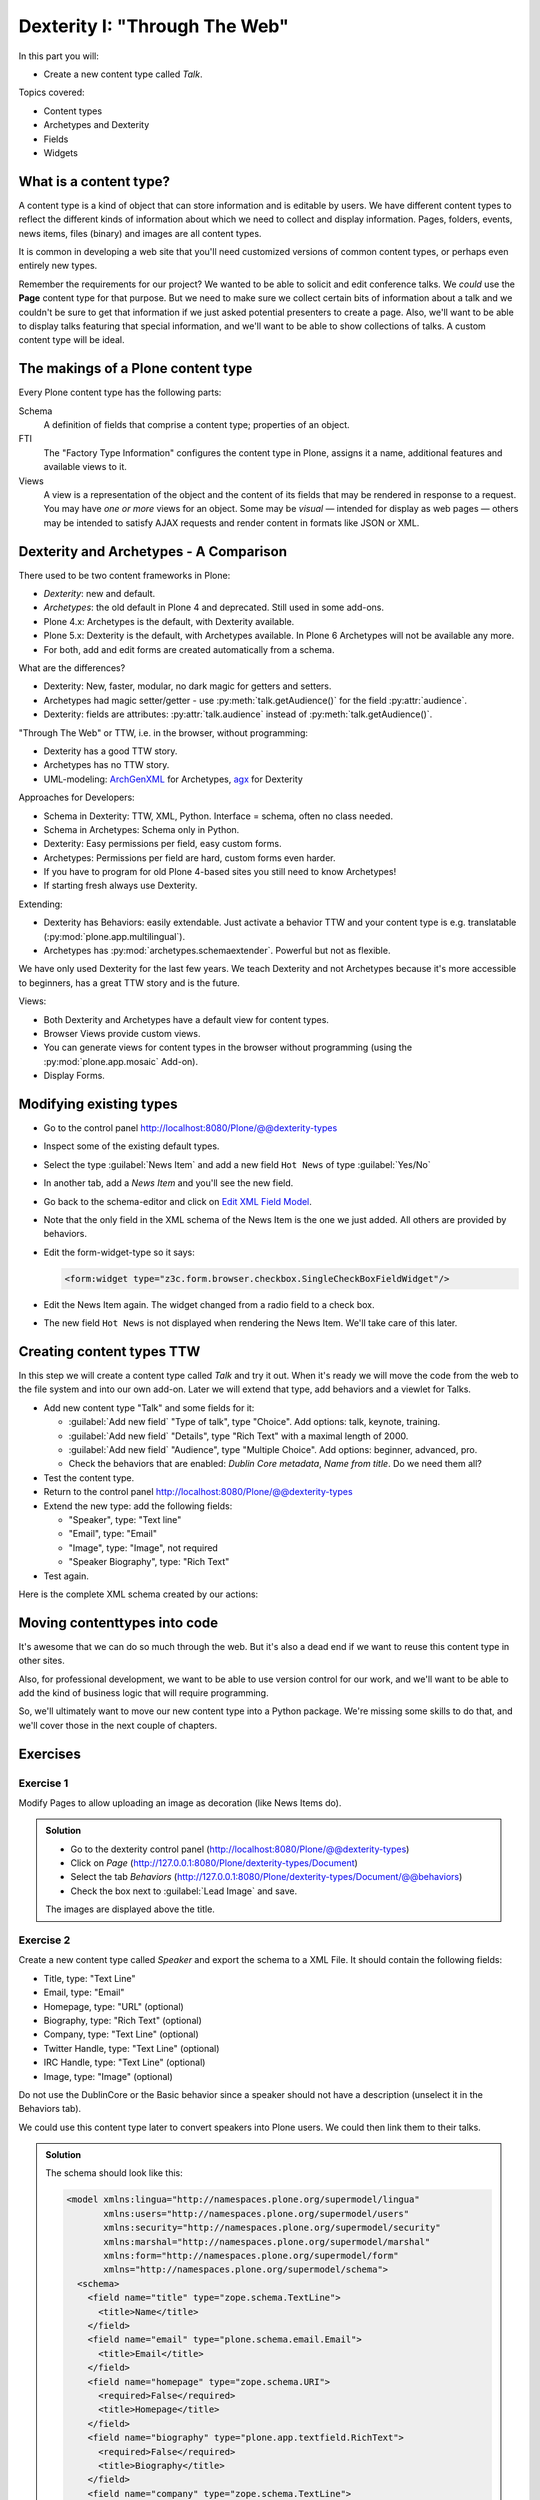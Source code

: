 .. _dexterity1-label:

Dexterity I: "Through The Web"
==============================

In this part you will:

* Create a new content type called *Talk*.


Topics covered:

* Content types
* Archetypes and Dexterity
* Fields
* Widgets


.. _dexterity1-what-label:

What is a content type?
-----------------------

A content type is a kind of object that can store information and is editable by users.
We have different content types to reflect the different kinds of information about which we need to collect and display information.
Pages, folders, events, news items, files (binary) and images are all content types.

It is common in developing a web site that you'll need customized versions of common content types, or perhaps even entirely new types.

Remember the requirements for our project? We wanted to be able to solicit and edit conference talks.
We *could* use the **Page** content type for that purpose.
But we need to make sure we collect certain bits of information about a talk and we couldn't be sure to get that information if we just asked potential presenters to create a page.
Also, we'll want to be able to display talks featuring that special information, and we'll want to be able to show collections of talks.
A custom content type will be ideal.

.. _dexterity1-contains-label:

The makings of a Plone content type
-----------------------------------

Every Plone content type has the following parts:

Schema
    A definition of fields that comprise a content type;
    properties of an object.

FTI
    The "Factory Type Information" configures the content type in Plone, assigns it a name, additional features and available views to it.

Views
    A view is a representation of the object and the content of its fields that may be rendered in response to a request.
    You may have *one or more* views for an object.
    Some may be *visual* — intended for display as web pages — others may be intended to satisfy AJAX requests and render content in formats like JSON or XML.


.. _dexterity1-comparison-label:

Dexterity and Archetypes - A Comparison
---------------------------------------

There used to be two content frameworks in Plone:

* *Dexterity*: new and default.
* *Archetypes*: the old default in Plone 4 and deprecated. Still used in some add-ons.
* Plone 4.x: Archetypes is the default, with Dexterity available.
* Plone 5.x: Dexterity is the default, with Archetypes available. In Plone 6 Archetypes will not be available any more.
* For both, add and edit forms are created automatically from a schema.

What are the differences?

* Dexterity: New, faster, modular, no dark magic for getters and setters.
* Archetypes had magic setter/getter - use :py:meth:`talk.getAudience()` for the field :py:attr:`audience`.
* Dexterity: fields are attributes: :py:attr:`talk.audience` instead of :py:meth:`talk.getAudience()`.

"Through The Web" or TTW, i.e. in the browser, without programming:

* Dexterity has a good TTW story.
* Archetypes has no TTW story.
* UML-modeling: `ArchGenXML <https://docs.plone.org/old-reference-manuals/archgenxml/index.html>`_ for Archetypes, `agx <https://pypi.python.org/pypi/agx.generator.dexterity>`_ for Dexterity

Approaches for Developers:

* Schema in Dexterity: TTW, XML, Python. Interface = schema, often no class needed.
* Schema in Archetypes: Schema only in Python.

* Dexterity: Easy permissions per field, easy custom forms.
* Archetypes: Permissions per field are hard, custom forms even harder.
* If you have to program for old Plone 4-based sites you still need to know Archetypes!
* If starting fresh always use Dexterity.

Extending:

* Dexterity has Behaviors: easily extendable. Just activate a behavior TTW and your content type is e.g. translatable (:py:mod:`plone.app.multilingual`).
* Archetypes has :py:mod:`archetypes.schemaextender`. Powerful but not as flexible.

We have only used Dexterity for the last few years.
We teach Dexterity and not Archetypes because it's more accessible to beginners, has a great TTW story and is the future.

Views:

* Both Dexterity and Archetypes have a default view for content types.
* Browser Views provide custom views.
* You can generate views for content types in the browser without programming (using the :py:mod:`plone.app.mosaic` Add-on).
* Display Forms.


.. _dexterity1-modify-label:

Modifying existing types
------------------------

* Go to the control panel http://localhost:8080/Plone/@@dexterity-types
* Inspect some of the existing default types.
* Select the type :guilabel:`News Item` and add a new field ``Hot News`` of type :guilabel:`Yes/No`
* In another tab, add a *News Item* and you'll see the new field.
* Go back to the schema-editor and click on `Edit XML Field Model <http://localhost:8080/Plone/dexterity-types/News%20Item/@@modeleditor>`_.
* Note that the only field in the XML schema of the News Item is the one we just added. All others are provided by behaviors.
* Edit the form-widget-type so it says:

  .. code-block:: xml

    <form:widget type="z3c.form.browser.checkbox.SingleCheckBoxFieldWidget"/>

* Edit the News Item again. The widget changed from a radio field to a check box.
* The new field ``Hot News`` is not displayed when rendering the News Item. We'll take care of this later.


.. seealso::

   https://docs.plone.org/external/plone.app.contenttypes/docs/README.html#extending-the-types

.. _dexterity1-create-ttw-label:

Creating content types TTW
--------------------------

In this step we will create a content type called *Talk* and try it out. When it's ready we will move the code from the web to the file system and into our own add-on. Later we will extend that type, add behaviors and a viewlet for Talks.

* Add new content type "Talk" and some fields for it:

  * :guilabel:`Add new field` "Type of talk", type "Choice". Add options: talk, keynote, training.
  * :guilabel:`Add new field` "Details", type "Rich Text" with a maximal length of 2000.
  * :guilabel:`Add new field` "Audience", type "Multiple Choice". Add options: beginner, advanced, pro.
  * Check the behaviors that are enabled:  *Dublin Core metadata*, *Name from title*. Do we need them all?

* Test the content type.
* Return to the control panel http://localhost:8080/Plone/@@dexterity-types
* Extend the new type: add the following fields:

  * "Speaker", type: "Text line"
  * "Email", type: "Email"
  * "Image", type: "Image", not required
  * "Speaker Biography", type: "Rich Text"

* Test again.

Here is the complete XML schema created by our actions:

.. code-block:: xml
  :linenos:

  <model xmlns:lingua="http://namespaces.plone.org/supermodel/lingua"
       xmlns:users="http://namespaces.plone.org/supermodel/users"
       xmlns:security="http://namespaces.plone.org/supermodel/security"
       xmlns:marshal="http://namespaces.plone.org/supermodel/marshal"
       xmlns:form="http://namespaces.plone.org/supermodel/form"
       xmlns="http://namespaces.plone.org/supermodel/schema">
    <schema>
      <field name="type_of_talk" type="zope.schema.Choice">
        <description/>
        <title>Type of talk</title>
        <values>
          <element>Talk</element>
          <element>Training</element>
          <element>Keynote</element>
        </values>
      </field>
      <field name="details" type="plone.app.textfield.RichText">
        <description>Add a short description of the talk (max. 2000 characters)</description>
        <max_length>2000</max_length>
        <title>Details</title>
      </field>
      <field name="audience" type="zope.schema.Set">
        <description/>
        <title>Audience</title>
        <value_type type="zope.schema.Choice">
          <values>
            <element>Beginner</element>
            <element>Advanced</element>
            <element>Professionals</element>
          </values>
        </value_type>
      </field>
      <field name="speaker" type="zope.schema.TextLine">
        <description>Name (or names) of the speaker</description>
        <title>Speaker</title>
      </field>
      <field name="email" type="plone.schema.email.Email">
        <description>Adress of the speaker</description>
        <title>Email</title>
      </field>
      <field name="image" type="plone.namedfile.field.NamedBlobImage">
        <description/>
        <required>False</required>
        <title>Image</title>
      </field>
      <field name="speaker_biography" type="plone.app.textfield.RichText">
        <description/>
        <max_length>1000</max_length>
        <required>False</required>
        <title>Speaker Biography</title>
      </field>
    </schema>
  </model>


.. _dexterity1-ttw-to-code-label:

Moving contenttypes into code
------------------------------

It's awesome that we can do so much through the web. But it's also a dead end if we want to reuse this content type in other sites.

Also, for professional development, we want to be able to use version control for our work, and we'll want to be able to add the kind of business logic that will require programming.

So, we'll ultimately want to move our new content type into a Python package. We're missing some skills to do that, and we'll cover those in the next couple of chapters.

.. seealso::

   * `Dexterity Developer Manual <https://docs.plone.org/external/plone.app.dexterity/docs/index.html>`_
   * `The standard behaviors <https://docs.plone.org/external/plone.app.dexterity/docs/reference/standard-behaviours.html>`_


.. _dexterity1-excercises-label:

Exercises
---------

Exercise 1
++++++++++

Modify Pages to allow uploading an image as decoration (like News Items do).

..  admonition:: Solution
    :class: toggle

    * Go to the dexterity control panel (http://localhost:8080/Plone/@@dexterity-types)
    * Click on *Page* (http://127.0.0.1:8080/Plone/dexterity-types/Document)
    * Select the tab *Behaviors* (http://127.0.0.1:8080/Plone/dexterity-types/Document/@@behaviors)
    * Check the box next to :guilabel:`Lead Image` and save.

    The images are displayed above the title.

Exercise 2
++++++++++

Create a new content type called *Speaker* and export the schema to a XML File.
It should contain the following fields:

* Title, type: "Text Line"
* Email, type: "Email"
* Homepage, type: "URL" (optional)
* Biography, type: "Rich Text" (optional)
* Company, type: "Text Line" (optional)
* Twitter Handle, type: "Text Line" (optional)
* IRC Handle, type: "Text Line" (optional)
* Image, type: "Image" (optional)

Do not use the DublinCore or the Basic behavior since a speaker should not have a description (unselect it in the Behaviors tab).

We could use this content type later to convert speakers into Plone users. We could then link them to their talks.

..  admonition:: Solution
    :class: toggle

    The schema should look like this:

    ..  code-block:: xml

        <model xmlns:lingua="http://namespaces.plone.org/supermodel/lingua"
               xmlns:users="http://namespaces.plone.org/supermodel/users"
               xmlns:security="http://namespaces.plone.org/supermodel/security"
               xmlns:marshal="http://namespaces.plone.org/supermodel/marshal"
               xmlns:form="http://namespaces.plone.org/supermodel/form"
               xmlns="http://namespaces.plone.org/supermodel/schema">
          <schema>
            <field name="title" type="zope.schema.TextLine">
              <title>Name</title>
            </field>
            <field name="email" type="plone.schema.email.Email">
              <title>Email</title>
            </field>
            <field name="homepage" type="zope.schema.URI">
              <required>False</required>
              <title>Homepage</title>
            </field>
            <field name="biography" type="plone.app.textfield.RichText">
              <required>False</required>
              <title>Biography</title>
            </field>
            <field name="company" type="zope.schema.TextLine">
              <required>False</required>
              <title>Company</title>
            </field>
            <field name="twitter_handle" type="zope.schema.TextLine">
              <required>False</required>
              <title>Twitter Handle</title>
            </field>
            <field name="irc_name" type="zope.schema.TextLine">
              <required>False</required>
              <title>IRC Handle</title>
            </field>
            <field name="image" type="plone.namedfile.field.NamedBlobImage">
              <required>False</required>
              <title>Image</title>
            </field>
          </schema>
        </model>

..  seealso::

    * `Dexterity XML <https://docs.plone.org/external/plone.app.dexterity/docs/reference/dexterity-xml.html>`_
    * `Model-driven types <https://docs.plone.org/external/plone.app.dexterity/docs/model-driven-types.html#model-driven-types>`_
